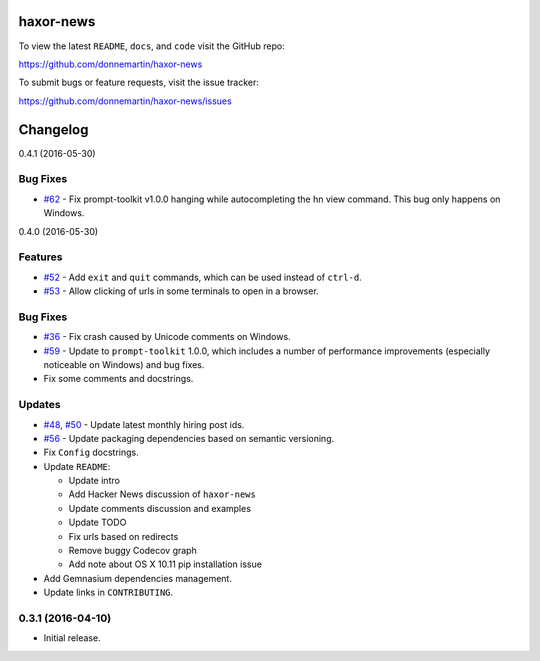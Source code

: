 .. figure:: http://i.imgur.com/C4mkc3L.gif
   :alt: 

|Build Status| |Codecov|

|PyPI version| |PyPI| |License|

haxor-news
==========

To view the latest ``README``, ``docs``, and ``code`` visit the GitHub
repo:

https://github.com/donnemartin/haxor-news

To submit bugs or feature requests, visit the issue tracker:

https://github.com/donnemartin/haxor-news/issues

Changelog
=========

0.4.1 (2016-05-30)

Bug Fixes
---------

-  `#62 <https://github.com/donnemartin/haxor-news/pull/62>`__ - Fix
   prompt-toolkit v1.0.0 hanging while autocompleting the hn view
   command. This bug only happens on Windows.

0.4.0 (2016-05-30)

Features
--------

-  `#52 <https://github.com/donnemartin/haxor-news/issues/52>`__ - Add
   ``exit`` and ``quit`` commands, which can be used instead of
   ``ctrl-d``.
-  `#53 <https://github.com/donnemartin/haxor-news/issues/53>`__ - Allow
   clicking of urls in some terminals to open in a browser.

Bug Fixes
---------

-  `#36 <https://github.com/donnemartin/haxor-news/issues/36>`__ - Fix
   crash caused by Unicode comments on Windows.
-  `#59 <https://github.com/donnemartin/haxor-news/pull/59>`__ - Update
   to ``prompt-toolkit`` 1.0.0, which includes a number of performance
   improvements (especially noticeable on Windows) and bug fixes.
-  Fix some comments and docstrings.

Updates
-------

-  `#48 <https://github.com/donnemartin/haxor-news/issues/48>`__,
   `#50 <https://github.com/donnemartin/haxor-news/issues/50>`__ -
   Update latest monthly hiring post ids.
-  `#56 <https://github.com/donnemartin/haxor-news/issues/48>`__ -
   Update packaging dependencies based on semantic versioning.
-  Fix ``Config`` docstrings.
-  Update ``README``:

   -  Update intro
   -  Add Hacker News discussion of ``haxor-news``
   -  Update comments discussion and examples
   -  Update TODO
   -  Fix urls based on redirects
   -  Remove buggy Codecov graph
   -  Add note about OS X 10.11 pip installation issue

-  Add Gemnasium dependencies management.
-  Update links in ``CONTRIBUTING``.

0.3.1 (2016-04-10)
------------------

-  Initial release.

.. |Build Status| image:: https://travis-ci.org/donnemartin/haxor-news.svg?branch=master
   :target: https://travis-ci.org/donnemartin/haxor-news
.. |Codecov| image:: https://img.shields.io/codecov/c/github/donnemartin/haxor-news.svg
   :target: https://codecov.io/github/donnemartin/haxor-news/haxor-news
.. |PyPI version| image:: https://badge.fury.io/py/haxor-news.svg
   :target: http://badge.fury.io/py/haxor-news
.. |PyPI| image:: https://img.shields.io/pypi/pyversions/haxor-news.svg
   :target: https://pypi.python.org/pypi/haxor-news/
.. |License| image:: http://img.shields.io/:license-apache-blue.svg
   :target: http://www.apache.org/licenses/LICENSE-2.0.html
